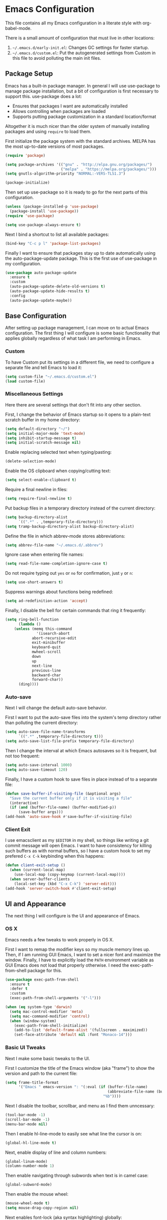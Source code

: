 * Emacs Configuration
This file contains all my Emacs configuration in a literate style with org-babel-mode.

There is a small amount of configuration that must live in other locations:
1. =~/.emacs.d/early-init.el=: Changes GC settings for faster startup.
2. =~/.emacs.d/custom.el=: Put the autogenerated settings from Custom in this file to avoid polluting the main init files.

** Package Setup
Emacs has a built-in package manager. In general I will use use-package to manage package installation, but a bit of configuration is first necessary to support this. use-package does a lot:
- Ensures that packages I want are automatically installed
- Allows controlling when packages are loaded
- Supports putting package customization in a standard location/format

Altogether it is much nicer than the older system of manually installing packages and using =require= to load them.

First initialize the package system with the standard archives. MELPA has the most up-to-date versions of most packages.
#+BEGIN_SRC emacs-lisp
(require 'package)

(setq package-archives '(("gnu" . "http://elpa.gnu.org/packages/")
                         ("melpa" . "https://melpa.org/packages/")))
(setq gnutls-algorithm-priority "NORMAL:-VERS-TLS1.3")

(package-initialize)
#+END_SRC

Then set up use-package so it is ready to go for the next parts of this configuration.
#+BEGIN_SRC emacs-lisp
(unless (package-installed-p 'use-package)
  (package-install 'use-package))
(require 'use-package)

(setq use-package-always-ensure t)
#+END_SRC

Next I bind a shortcut to list all available packages:
#+BEGIN_SRC emacs-lisp
(bind-key "C-c p l" 'package-list-packages)
#+END_SRC

Finally I want to ensure that packages stay up to date automatically using the auto-package-update package. This is the first use of use-package in my configuration.
#+BEGIN_SRC emacs-lisp
(use-package auto-package-update
  :ensure t
  :custom
  (auto-package-update-delete-old-versions t)
  (auto-package-update-hide-results t)
  :config
  (auto-package-update-maybe))
#+END_SRC
** Base Configuration
After setting up package management, I can move on to actual Emacs configuration. The first thing I will configure is some basic functionality that applies globally regardless of what task I am performing in Emacs.
*** Custom
To have Custom put its settings in a different file, we need to configure a separate file and tell Emacs to load it:
#+BEGIN_SRC emacs-lisp
(setq custom-file "~/.emacs.d/custom.el")
(load custom-file)
#+END_SRC
*** Miscellaneous Settings
Here there are several settings that don't fit into any other section.

First, I change the behavior of Emacs startup so it opens to a plain-text scratch buffer in my home directory:
#+BEGIN_SRC emacs-lisp
(setq default-directory "~/")
(setq initial-major-mode 'text-mode)
(setq inhibit-startup-message t)
(setq initial-scratch-message nil)
#+END_SRC

Enable replacing selected text when typing/pasting:
#+BEGIN_SRC emacs-lisp
(delete-selection-mode)
#+END_SRC

Enable the OS clipboard when copying/cutting text:
#+BEGIN_SRC emacs-lisp
(setq select-enable-clipboard t)
#+END_SRC

Require a final newline in files:
#+BEGIN_SRC emacs-lisp
(setq require-final-newline t)
#+END_SRC

Put backup files in a temporary directory instead of the current directory:
#+BEGIN_SRC emacs-lisp
(setq backup-directory-alist
      `((".*" . ,temporary-file-directory)))
(setq tramp-backup-directory-alist backup-directory-alist)
#+END_SRC

Define the file in which abbrev-mode stores abbreviations:
#+BEGIN_SRC emacs-lisp
(setq abbrev-file-name "~/.emacs.d/.abbrev")
#+END_SRC

Ignore case when entering file names:
#+BEGIN_SRC emacs-lisp
(setq read-file-name-completion-ignore-case t)
#+END_SRC

Do not require typing out =yes= or =no= for confirmation, just =y= or =n=:
#+BEGIN_SRC emacs-lisp
(setq use-short-answers t)
#+END_SRC

Suppress warnings about functions being redefined:
#+BEGIN_SRC emacs-lisp
(setq ad-redefinition-action 'accept)
#+END_SRC

Finally, I disable the bell for certain commands that ring it frequently:
#+BEGIN_SRC emacs-lisp
(setq ring-bell-function 
      (lambda ()
	(unless (memq this-command
		      '(isearch-abort
			abort-recursive-edit
			exit-minibuffer
			keyboard-quit
			mwheel-scroll
			down
			up
			next-line
			previous-line
			backward-char
			forward-char))
	  (ding))))
#+END_SRC
*** Auto-save
Next I will change the default auto-save behavior.

First I want to put the auto-save files into the system's temp directory rather than polluting the current directory:
#+BEGIN_SRC emacs-lisp
(setq auto-save-file-name-transforms
      `((".*" ,temporary-file-directory t)))
(setq auto-save-list-file-prefix temporary-file-directory)
#+END_SRC
Then I change the interval at which Emacs autosaves so it is frequent, but not too frequent:
#+BEGIN_SRC emacs-lisp
(setq auto-save-interval 1000)
(setq auto-save-timeout 120)
#+END_SRC
Finally, I have a custom hook to save files in place instead of to a separate file:
#+BEGIN_SRC emacs-lisp
(defun save-buffer-if-visiting-file (&optional args)
  "Save the current buffer only if it is visiting a file"
  (interactive)
  (if (and (buffer-file-name) (buffer-modified-p))
      (save-buffer args)))
(add-hook 'auto-save-hook #'save-buffer-if-visiting-file)
#+END_SRC
*** Client Exit
I use emacsclient as my =$EDITOR= in my shell, so things like writing a git commit message will open Emacs. I want to have consistency for killing such buffers as with normal buffers, so I have a custom hook to set my prefered =C-x C-k= keybinding when this happens:
#+BEGIN_SRC emacs-lisp
(defun client-exit-setup ()
  (when (current-local-map)
    (use-local-map (copy-keymap (current-local-map))))
  (when server-buffer-clients
    (local-set-key (kbd "C-x C-k") 'server-edit)))
(add-hook 'server-switch-hook #'client-exit-setup)

#+END_SRC
** UI and Appearance
The next thing I will configure is the UI and appearance of Emacs.
*** OS X
Emacs needs a few tweaks to work properly in OS X.

First I want to remap the modifier keys so my muscle memory lines up. Then, if I am running GUI Emacs, I want to set a nicer font and maximize the window. Finally, I have to explicitly load the =PATH= environment variable as GUI Emacs does not load that properly otherwise. I need the exec-path-from-shell package for this.
#+BEGIN_SRC emacs-lisp
(use-package exec-path-from-shell
  :ensure t
  :defer t
  :custom
  (exec-path-from-shell-arguments '("-l")))

(when (eq system-type 'darwin)
  (setq mac-control-modifier 'meta)
  (setq mac-command-modifier 'control)
  (when (window-system)
    (exec-path-from-shell-initialize)
    (add-to-list 'default-frame-alist '(fullscreen . maximized))
    (set-face-attribute 'default nil :font "Monaco-14")))
#+END_SRC
*** Basic UI Tweaks
Next I make some basic tweaks to the UI.

First I customize the title of the Emacs window (aka "frame") to show the version and path to the current file:
#+BEGIN_SRC emacs-lisp
(setq frame-title-format
      '("Emacs " emacs-version ": "(:eval (if (buffer-file-name)
                                              (abbreviate-file-name (buffer-file-name))
                                            "%b"))))
#+END_SRC

Next I disable the toolbar, scrollbar, and menu as I find them unncessary:
#+BEGIN_SRC emacs-lisp
(tool-bar-mode -1)
(scroll-bar-mode -1)
(menu-bar-mode nil)
#+END_SRC

Then I enable hl-line-mode to easily see what line the cursor is on:
#+BEGIN_SRC emacs-lisp
(global-hl-line-mode t)
#+END_SRC

Next, enable display of line and column numbers:
#+BEGIN_SRC emacs-lisp
(global-linum-mode)
(column-number-mode 1)
#+END_SRC

Then enable navigating through subwords when text is in camel case:
#+BEGIN_SRC emacs-lisp
(global-subword-mode)
#+END_SRC

Then enable the mouse wheel:
#+BEGIN_SRC emacs-lisp
(mouse-wheel-mode t)
(setq mouse-drag-copy-region nil)
#+END_SRC

Next enables font-lock (aka syntax highlighting) globally:
#+BEGIN_SRC emacs-lisp
(global-font-lock-mode t)
#+END_SRC

Then enable highlighting matching pairs of brackets and automatic insertion of matching pairs:
#+BEGIN_SRC emacs-lisp
(show-paren-mode)
(setq show-paren-style 'mixed)
(electric-pair-mode 1)
#+END_SRC

Next enable the diminish package to hide some minor modes from the modeline that I don't find useful:
#+BEGIN_SRC emacs-lisp
(use-package diminish
  :ensure t
  :config
  (diminish 'subword-mode))
#+END_SRC

Finally, turn the cursor into a bar:
#+BEGIN_SRC emacs-lisp
(use-package bar-cursor
  :ensure t
  :diminish
  :config
  (bar-cursor-mode 1))
#+END_SRC
*** Color Theme
The final component of the appearance tweaks is to enable a color theme.

I like to use the doom-one theme:
#+BEGIN_SRC emacs-lisp
(use-package doom-themes
  :ensure t
  :config
  (load-theme 'doom-one t))
#+END_SRC

As part of this I also enable a nicer looking modeline, using the spaceline package extracted from Spacemacs. I defer loading this slightly to speed up startup. I use Helm (to be configured later) so I enable the integration here too.
#+BEGIN_SRC emacs-lisp
(use-package spaceline
  :ensure t
  :defer 2
  :config
  (spaceline-emacs-theme)
  (spaceline-helm-mode))
#+END_SRC

And at last I enable rainbox-delimiters-mode to color each successive pair of brackets differently. I find this useful for visually scanning blocks of code.
#+BEGIN_SRC emacs-lisp
(use-package rainbow-delimiters
  :ensure t
  :hook (prog-mode . rainbow-delimiters-mode))
#+END_SRC
** Text and Code Editing
The next section in my configuration customizes text and code editing.

First I have some standard indentation configuration:
#+BEGIN_SRC emacs-lisp
(setq c-default-style "bsd")
(setq tab-width 2)
(setq c-basic-offset 2)
(setq-default indent-tabs-mode nil)
#+END_SRC

Then I rebind several standard functions to keys I prefer
#+BEGIN_SRC emacs-lisp
(bind-key "RET" 'newline-and-indent)
(bind-key "C-x C-k" 'kill-this-buffer)
(bind-key "C-c r" 'replace-string)
(bind-key "C-c s" 'isearch-forward)
(bind-key "C-z" 'undo)
(bind-key "M-g" 'goto-line)
(bind-key "C-c c" 'comment-region)
(bind-key "C-c u" 'uncomment-region)
(bind-key "M-m" 'move-beginning-of-line)
(bind-key "C-a" 'back-to-indentation)

#+END_SRC

And I have a custom function to enable opening the current file with sudo if it is necessary to gain root access:
#+BEGIN_SRC emacs-lisp
(defun find-alternative-file-with-sudo ()
  (interactive)
  (let ((fname (or buffer-file-name
		   dired-directory)))
    (when fname
      (if (string-match "^/sudo:root@localhost:" fname)
	  (setq fname (replace-regexp-in-string
		       "^/sudo:root@localhost:" ""
		       fname))
	(setq fname (concat "/sudo:root@localhost:" fname)))
      (find-alternate-file fname))))
(bind-key "C-x C-r" 'find-alternative-file-with-sudo)
#+END_SRC

Then I enable auto-revert-mode to automatically update files that change externally to Emacs (such as external formatters or git checkouts):
#+BEGIN_SRC emacs-lisp
(global-auto-revert-mode)
#+END_SRC

*** Git
I use Magit for interacting with Git from Emacs. It is a very robust and featureful interface and remains one of the best interfaces to Git I have used.

Here I install Magit and enable some keybindings for it:
#+BEGIN_SRC emacs-lisp
(use-package magit
  :ensure t
  :custom
  (magit-git-executable "/usr/local/bin/git")
  (vc-follow-symlinks t)
  :bind (("C-x v" . magit-status)
         ("C-x f" . magit-log-buffer-file)
         ("C-x l" . magit-blame)))
#+END_SRC

I also enable git-commit-mode for better editing of commit messages:
#+BEGIN_SRC emacs-lisp
(use-package git-commit
  :ensure t
  :config
  (global-git-commit-mode))
#+END_SRC

*** YASnippet
YASnippet allows automatic expansion of text snippets. I don't use this much, but it is handy for some common templates, especially as it can run Elisp code as part of the expansion.
#+BEGIN_SRC emacs-lisp
(use-package yasnippet
  :ensure t
  :diminish yas-minor-mode
  :config
  (yas-global-mode 1)
  :bind (("C-c y" . yas-expand-from-trigger-key)))
#+END_SRC
*** Project Management
When working in Emacs I am generally working on a specific project. I've added some packages for making this easier.

First is Perspective. This allows defining "groups" of buffers and activating one group at a time. This is convenient for switching between projects without losing my open buffers:
#+BEGIN_SRC emacs-lisp
  (use-package perspective
    :ensure t
    :custom
    (persp-suppress-no-prefix-key-warning t)
    :config
    (persp-mode)
    (persp-turn-on-modestring))
#+END_SRC

Next is Projectile. This is the core project management package for Emacs. It figures out projects automatically based on Git repositories and then allows better navigation within the project.

I use its caching functionality to speed up navigation on large projects, so I have added some custom functions to invalidate the cache when changing projects and on Emacs startup.
#+BEGIN_SRC emacs-lisp
(use-package projectile
  :ensure t
  :custom
  (projectile-enable-caching t)
  :config
  (projectile-mode)
  :init
  (defun projectile-switch-project-setup ()
    (projectile-invalidate-cache nil))
  (add-hook 'projectile-after-switch-project-hook #'projectile-switch-project-setup)
  
  (defun projectile-init-setup ()
    (mapc (lambda (project-root)
            (remhash project-root projectile-project-type-cache)
            (remhash project-root projectile-projects-cache)
            (remhash project-root projectile-projects-cache-time)
            (when projectile-verbose
              (message "Invalidated Projectile cache for %s."
                       (propertize project-root 'face 'font-lock-keyword-face)))
            (when (fboundp 'recentf-cleanup)
              (recentf-cleanup)))
          (hash-table-keys projectile-projects-cache))
    (projectile-serialize-cache))
  (add-hook 'after-init-hook #'projectile-init-setup))
#+END_SRC

Finally I have neotree, which provides a tree view of a project. I don't find this very useful most of the time, but it is nice when exploring unfamiliar projects at least.

I've added all-the-icons as well for a nicer looking tree view with icons.
#+BEGIN_SRC emacs-lisp
(use-package all-the-icons
  :ensure t
  :defer t)

(use-package neotree
  :ensure t
  :defer t
  :custom
  (neo-theme (if (display-graphic-p) 'icons 'arrow))
  (neo-smart-open t)
  :bind ("C-c p n" . neotree-toggle)
  :after (all-the-icons))

#+END_SRC
*** Searching and Navigation
Now that I have some notion of a project, I want to be able to search across it. I use ripgrep on the command line, and the rg package is the Emacs interface to it:
#+BEGIN_SRC emacs-lisp
  (use-package rg
    :ensure t
    :custom
    (rg-executable "/usr/local/bin/rg")
    :bind (("C-c a" . rg-project)
           ("C-c d" . rg-dwim-current-dir)))
#+END_SRC

Then I use the dumb-jump package for navigating to symbols. I've never liked etags, and dumb-jump gets most of the way to the same thing by searching with rg for the symbol at the cursor:
#+BEGIN_SRC emacs-lisp
(use-package dumb-jump
  :ensure t
  :custom
  (dumb-jump-force-searcher 'rg)
  :init
  (add-hook 'xref-backend-functions #'dumb-jump-xref-activate))
#+END_SRC
*** Completion
Finally I want to enable good completion and fuzzy matching everywhere possible. Helm is the gold standard for this in Emacs. It provides fast completion and matching and integrates to basically everything.

I first want to enable Helm and add a bunch of useful keybindings
#+BEGIN_SRC emacs-lisp
(use-package helm
  :ensure t
  :diminish
  :custom
  (helm-scroll-amount 4)
  (helm-quick-update t)
  (helm-idle-delay 0.01)
  (helm-input-idle-delay 0.01)
  (helm-ff-search-library-in-sexp t)
  (helm-split-window-default-side 'other)
  (helm-split-window-in-side-p t)
  (helm-candidate-number-limit 200)
  (helm-M-x-requires-pattern 0)
  (helm-ff-skip-boring-files t)
  (helm-boring-file-regexp-list
        '("\\`\\." "\\`#" "\\`.#" "\\`\\.\\./" "\\`\\./" "\\`\\.git/" "\\.pdf" "\\.class" "\\.pyc" "\\.log" "\\.aux" "\\.nav" "\\.out" "\\.snm" "\\.elc"))
  (helm-ff-file-name-history-use-recentf t)
  (helm-move-to-line-cycle-in-source t)
  (ido-use-virtual-buffers t)
  (helm-buffers-fuzzy-matching t)
  (recentf-exclude
        '("COMMIT_EDITMSG" "\\.emacs\\.d/elpa"))
  :config
  (require 'helm-config)
  (require 'helm-files)
  (require 'helm-grep)
  (helm-mode 1)
  (helm-descbinds-mode)
  :init
  (add-hook 'helm-goto-line-before-hook 'helm-save-current-pos-to-mark-ring)
  :bind (("M-x" . helm-M-x)
         ("M-y" . helm-show-kill-ring)
         ("C-x b" . helm-mini)
         ("C-x C-f" . helm-find-files)
         ("C-c h f" . helm-find)
         ("C-c h l" . helm-locate)
         ("C-s" . helm-occur)
         ("C-c h r" . helm-resume)
         :map helm-map
         ("<tab>" . helm-execute-persistent-action)
         ("C-i" . helm-execute-persistent-action)
         ("C-z" . helm-select-action)
         :map helm-grep-mode-map
         ("<return>" . helm-grep-mode-jump-other-window)
         ("n" . helm-grep-mode-jump-other-window-forward)
         ("p" . helm-grep-mode-jump-other-window-backward)
         :map help-map
         ("C-f" . helm-apropos)
         ("r" . helm-info-emacs)))
#+END_SRC

Helm integrates with Projectile to make project management better:
#+BEGIN_SRC emacs-lisp
(use-package helm-projectile
  :ensure t
  :bind (("C-c p h" . helm-projectile)
         ("C-c p s" . helm-projectile-switch-project)))
#+END_SRC

Company is an autocompletion framework for Emacs that also is well-integrated in the ecosystem. It also plugs into Helm nicely:
#+BEGIN_SRC emacs-lisp
(use-package company
  :ensure t
  :hook (prog-mode . company-mode))

(use-package helm-company
  :ensure t
  :after (helm company)
  :bind (:map company-mode-map
              ("C-;" . helm-company)))
#+END_SRC

There are also some miscellaneous Helm integrations:
#+BEGIN_SRC emacs-lisp
(use-package helm-descbinds
  :ensure t
  :after (helm))

(use-package helm-xref
  :ensure t)
#+END_SRC
** Programming Modes
Emacs comes with a lot of built-in modes for programming, but it doesn't have everything. I've also wanted to customize the built-in functionality as well. This next section contains all my programming language-specific settings.
*** Markdown
markdown-mode provides a better experience for Markdown, including Github-flavored Markdown, which I prefer:
#+BEGIN_SRC emacs-lisp
(use-package markdown-mode
  :ensure t
  :config
  (add-to-list 'auto-mode-alist '("\\.markdown" . gfm-mode))
  (add-to-list 'auto-mode-alist '("\\.md" . gfm-mode)))
#+END_SRC
*** JSON
Emacs doesn't have a good built-in mode for editing JSON files:
#+BEGIN_SRC emacs-lisp
(use-package json-mode
  :ensure t
  :config
  (add-to-list 'auto-mode-alist '("\\.json" . json-mode)))
#+END_SRC
*** LaTeX
I use Auctex for editing LaTeX. I don't use LaTeX for much anymore, mainly just my resume, but I used it extensively in undergrad and grad school for typing up assignments.
#+BEGIN_SRC emacs-lisp
(use-package tex
  :ensure auctex
  :custom
  (TeX-auto-save t)
  (TeX-parse-self t)
  (TeX-newline-function 'newline-and-indent)
  (TeX-PDF-mode t)
  (TeX-view-program-list '(("Skim" "/Applications/Skim.app/Contents/SharedSupport/displayline %n %o %b")))
  (TeX-view-program-selection '((output-pdf "Skim")))
  (TeX-auto-local "/tmp/"))
#+END_SRC
*** Python
Emacs has built-in Python support, but this package adds some niceties, including Python shell integration. I also want to customize autopair's behavior here and add a utility to automatically activate a virtualenv if one is found:
#+BEGIN_SRC emacs-lisp
  (use-package python-mode
    :ensure t
    :demand t
    :init
    (add-hook 'python-mode-hook (lambda ()
                                  (setq autopair-handle-action-fns (list #'autopair-default-handle-action #'autopair-python-triple-quote-action))))
    :bind (:map python-mode-map
                  ("C-c f" . zoolander-format)))

  (use-package auto-virtualenvwrapper
    :ensure t
    :hook (python-mode . auto-virtualenvwrapper-activate)
    :after (python-mode))
#+END_SRC
*** Emacs Lisp
Emacs is naturally good at editing Emacs Lisp, but I want to enable eldoc-mode for inline docs and add a keybinding to recompile the current directory:
#+BEGIN_SRC emacs-lisp
(add-hook 'emacs-lisp-mode-hook (lambda ()
                                  (eldoc-mode 1)
                                  (define-key (current-local-map) "\C-c\C-c" 'byte-recompile-directory)))
#+END_SRC
*** YAML
Emacs doesn't have a good built-in mode for YAML either
#+BEGIN_SRC emacs-lisp
(use-package yaml-mode
  :ensure t
  :defer t)
#+END_SRC
** Work
I use Emacs both for work and for personal projects. It is not uncommon for me to need specific customizations for work that aren't necessarily applicable for personal projects. I've grouped all these here so they're all in one place.

This section is likely to contain snippets with hidden assumptions about the environment that may not be applicable anywhere beyond my work computer.
*** Utilities
Define a function for running processes in the background, outputting to a buffer:
#+BEGIN_SRC emacs-lisp
(defun background-process (command)
  (let ((bufname (generate-new-buffer "*Background Process Output*")))
    (with-current-buffer bufname
      (special-mode))
    (internal-temp-output-buffer-show bufname)
    (start-process-shell-command "background-process" bufname command)))
#+END_SRC

Define a function to run custom code formatters:
#+BEGIN_SRC emacs-lisp
(defun zoolander-format ()
  (interactive)
  (let ((default-directory (projectile-project-root)))
    (background-process "./dev/format-build && ./dev/format-scala && ./dev/pycheck --fix")))
#+END_SRC

For Scala, I want to have a keybinding for that custom formatter. I also want a keybinding to jump to the the Bazel build target for the current file. I also have some convenience function to invoke Bazel build/test from a Scala file:
#+BEGIN_SRC emacs-lisp
  (use-package scala-mode
    :ensure t
    :config
    (defun open-bazel-build-for-file ()
      (interactive)
      (let ((fname (file-name-nondirectory (buffer-file-name))))
        (find-file-existing "BUILD")
        (goto-char (point-min))
        (search-forward fname nil t nil)))
    (defun bazel-build-for-file ()
      (interactive)
      (open-bazel-build-for-file)
      (build-current-bazel-target)
      (switch-to-buffer (other-buffer (current-buffer) 1)))
    (defun bazel-test-for-file ()
      (interactive)
      (open-bazel-build-for-file)
      (test-current-bazel-target)
      (switch-to-buffer (other-buffer (current-buffer) 1)))
    :bind (:map scala-mode-map
                ("C-c f" . zoolander-format)
                ("C-c b f" . open-bazel-build-for-file)
                ("C-c b b" . bazel-build-for-file)
                ("C-c b t" . bazel-test-for-file)))
#+END_SRC
*** Bazel
When using Bazel for builds, define several helper functions for navigating and running build targets:
#+BEGIN_SRC emacs-lisp
  (use-package bazel
    :ensure t
    :demand t
    :config
    (add-to-list 'auto-mode-alist '("\\BUILD$" . bazel-build-mode))
    (add-to-list 'auto-mode-alist '("\\WORKSPACE$" . bazel-workspace-mode))
    (add-to-list 'auto-mode-alist '("\\.sky$" . bazel-starlark-mode))

    (defun get-bazel-build-target-name ()
      (unless (looking-at-p ".*(.*\n.*name")
        (re-search-backward "^.*(.*\n.*name" nil t nil))
      (re-search-forward ".*name ?=" nil t nil)
      (let* (
             (dirname (replace-regexp-in-string "/$" ""
                                                (replace-regexp-in-string (projectile-project-root) ""
                                                                          (file-name-directory (buffer-file-name)))))
             (current-line (thing-at-point 'line t))
             (target-name (replace-regexp-in-string ".*name ?= ?\"\\(.*\\)\".*\n" "\\1" current-line)))
        (message "//%s:%s" dirname target-name)))

    (defun copy-bazel-build-target-name ()
      (interactive)
      (kill-new (get-bazel-build-target-name)))

    (defun run-bazel-on-target (command)
      (let ((default-directory (projectile-project-root)))
        (background-process (concat "./bazel " command " " (get-bazel-build-target-name)))))

    (defun build-current-bazel-target ()
      (interactive)
      (run-bazel-on-target "build"))

    (defun test-current-bazel-target ()
      (interactive)
      (run-bazel-on-target "test"))

    :bind (:map bazel-build-mode-map
                ("C-c f" . zoolander-format)
                ("C-c b b" . build-current-bazel-target)
                ("C-c b t" . test-current-bazel-target)
                ("C-c b c" . copy-bazel-build-target-name)))
#+END_SRC
*** Terraform
Enable a mode for editing Terraform code, which depends on a base Hashicorp config library:
#+BEGIN_SRC emacs-lisp
(use-package hcl-mode
  :ensure t
  :defer t)

(use-package terraform-mode
  :ensure t
  :defer t
  :after (hcl-mode))
#+END_SRC
*** Puppet
Enable a mode for editing Puppet code:
#+BEGIN_SRC emacs-lisp
(use-package puppet-mode
  :ensure t
  :defer t)
#+END_SRC
*** Schemas
Enable modes for editing Thrift and Protocol Buffer schema definitions:
#+BEGIN_SRC emacs-lisp
(use-package thrift
  :ensure t
  :defer t)
(use-package protobuf-mode
  :ensure t
  :defer t)
#+END_SRC
** Emacs Server
Since Emacs can be a bit slow to start up, I use =emacsclient= to quickly open files in an existing Emacs instance. =server-start= is all that is necessary to enable this.
#+BEGIN_SRC emacs-lisp
(server-start)
#+END_SRC

** Miscellaneous
Finally we have some last miscellaneous settings to configure.
*** Garbage Collection
Finally we set the GC threshold lower for interactive use (this undoes a setting from =early-init.el=). This needs to be the last thing in the file to get the benefits of faster startup.
#+BEGIN_SRC emacs-lisp
(setq gc-cons-threshold (* 2 1000 1000))
#+END_SRC
